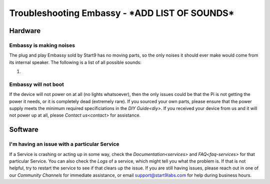 .. _shoot-embassy:

=======================
Troubleshooting Embassy - ***ADD LIST OF SOUNDS***
=======================

Hardware
--------

Embassy is making noises
========================
The plug and play Embassy sold by Start9 has no moving parts, so the only noises it should ever make would come from its internal speaker.  The following is a list of all possible sounds:

#.

Embassy will not boot
=====================
If the device will not power on at all (no lights whatsoever), then the only issues could be that the Pi is not getting the power it needs, or it is completely dead (extremely rare).  If you sourced your own parts, please ensure that the power supply meets the minimum required specificiations in the `DIY Guide<diy>`.  If you received your device from us and it will not power up at all, please `Contact us<contact>` for assistance.

Software
--------

I'm having an issue with a particular Service
=============================================
If a Service is crashing or acting up in some way, check the `Documentation<services>` and `FAQ<faq-services>` for that particular Service.  You can also check the `Logs` of a service, which might tell you what the problem is.  If that is not helpful, try to restart the service to see if that clears up the issue.  If you are still having issues, please reach out in one of our `Community Channels` for immediate assistance, or email support@start9labs.com for help during business hours.
